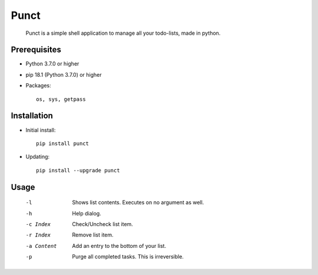 ---------
**Punct**
---------

    Punct is a simple shell application to manage all your todo-lists, made in python.

Prerequisites
-------------

- Python 3.7.0 or higher
- pip 18.1 (Python 3.7.0) or higher
- Packages::

	os, sys, getpass

Installation
------------

- Initial install::

    pip install punct

- Updating::

    pip install --upgrade punct

Usage
-----

 -l            Shows list contents.
               Executes on no argument as well.
 -h            Help dialog.
 -c Index      Check/Uncheck list item.
 -r Index      Remove list item.
 -a Content    Add an entry to the bottom of your list.
 -p            Purge all completed tasks. This is irreversible.